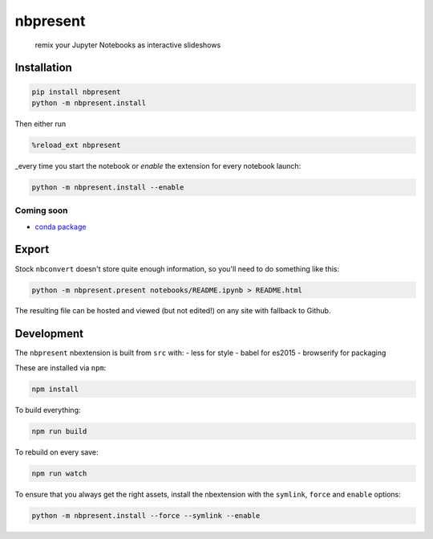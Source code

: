 
nbpresent
=========

    remix your Jupyter Notebooks as interactive slideshows

Installation
------------

.. code:: shell

    pip install nbpresent
    python -m nbpresent.install

Then either run

.. code:: python

    %reload_ext nbpresent

\_every time you start the notebook or *enable* the extension for every
notebook launch:

.. code:: shell

    python -m nbpresent.install --enable

Coming soon
~~~~~~~~~~~

-  `conda package <https://github.com/ContinuumIO/nbpresent/issues/1>`__

Export
------

Stock ``nbconvert`` doesn't store quite enough information, so you'll
need to do something like this:

.. code:: shell

    python -m nbpresent.present notebooks/README.ipynb > README.html

The resulting file can be hosted and viewed (but not edited!) on any
site with fallback to Github.

Development
-----------

The ``nbpresent`` nbextension is built from ``src`` with: - less for
style - babel for es2015 - browserify for packaging

These are installed via ``npm``:

.. code:: shell

    npm install

To build everything:

.. code:: shell

    npm run build

To rebuild on every save:

.. code:: shell

    npm run watch

To ensure that you always get the right assets, install the nbextension
with the ``symlink``, ``force`` and ``enable`` options:

.. code:: shell

    python -m nbpresent.install --force --symlink --enable
